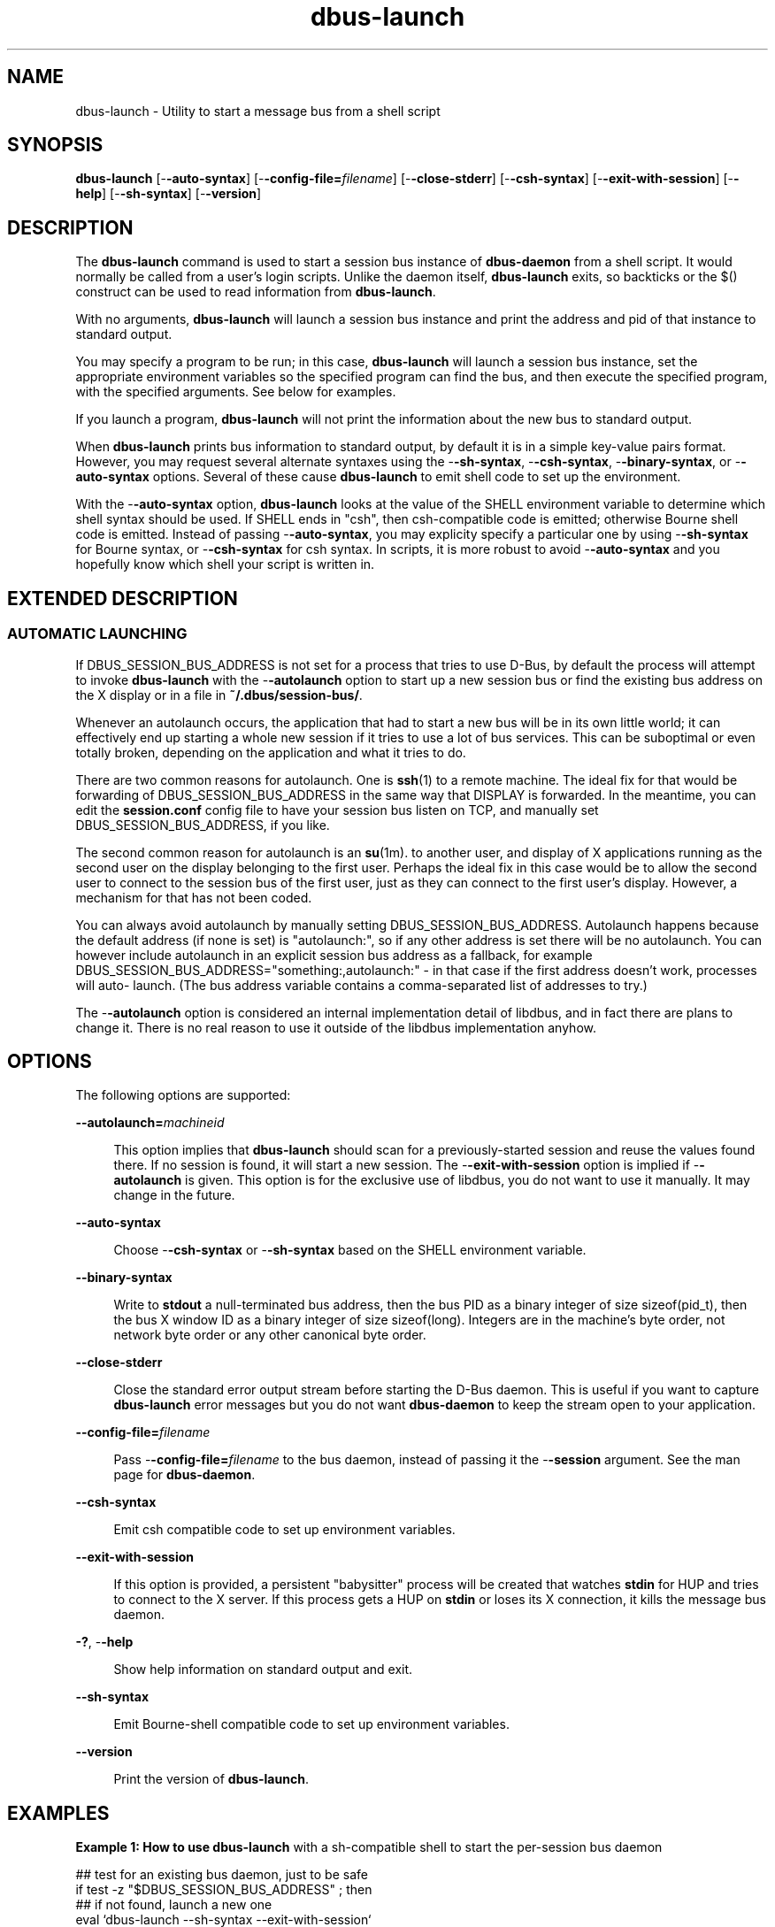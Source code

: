 '\" te
.TH dbus-launch 1 "25 Feb 2009" "SunOS 5.11" "User Commands"
.SH "NAME"
dbus-launch \- Utility to start a message bus from a shell script
.SH "SYNOPSIS"
.PP
\fBdbus-launch\fR [-\fB-auto-syntax\fR] [-\fB-config-file=\fIfilename\fR\fR] [-\fB-close-stderr\fR] [-\fB-csh-syntax\fR] [-\fB-exit-with-session\fR] [-\fB-help\fR] [-\fB-sh-syntax\fR] [-\fB-version\fR]
.SH "DESCRIPTION"
.PP
The \fBdbus-launch\fR command is used to start a session bus instance of
\fBdbus-daemon\fR from a shell script\&.  It would normally be
called from a user\&'s login scripts\&.  Unlike the daemon itself,
\fBdbus-launch\fR exits, so backticks or the $() construct can be used
to read information from \fBdbus-launch\fR\&.
.PP
With no arguments, \fBdbus-launch\fR will launch a session bus instance
and print the address and pid of that instance to standard output\&.
.PP
You may specify a program to be run; in this case, \fBdbus-launch\fR
will launch a session bus instance, set the appropriate environment variables
so the specified program can find the bus, and then execute the specified
program, with the specified arguments\&.  See below for examples\&.
.PP
If you launch a program, \fBdbus-launch\fR will not print the
information about the new bus to standard output\&.
.PP
When \fBdbus-launch\fR prints bus information to standard output, by
default it is in a simple key-value pairs format\&.  However, you may request
several alternate syntaxes using the -\fB-sh-syntax\fR,
-\fB-csh-syntax\fR, -\fB-binary-syntax\fR, or
-\fB-auto-syntax\fR options\&.  Several of these cause
\fBdbus-launch\fR to emit shell code to set up the environment\&.
.PP
With the -\fB-auto-syntax\fR option, \fBdbus-launch\fR looks
at the value of the SHELL environment variable to determine which shell syntax
should be used\&.  If SHELL ends in "csh", then csh-compatible code is
emitted; otherwise Bourne shell code is emitted\&.  Instead of passing
-\fB-auto-syntax\fR, you may explicity specify a particular one by
using -\fB-sh-syntax\fR for Bourne syntax, or
-\fB-csh-syntax\fR for csh syntax\&.  In scripts, it is more robust to
avoid -\fB-auto-syntax\fR and you hopefully know which shell your
script is written in\&.
.SH "EXTENDED DESCRIPTION"
.SS "AUTOMATIC LAUNCHING"
.PP
If DBUS_SESSION_BUS_ADDRESS is not set for a process that tries to use D\-Bus,
by default the process will attempt to invoke \fBdbus-launch\fR with the
-\fB-autolaunch\fR option to start up a new session bus or find the
existing bus address on the X display or in a file in
\fB~/\&.dbus/session-bus/\fR\&.
.PP
Whenever an autolaunch occurs, the application that had to start a new bus will
be in its own little world; it can effectively end up starting a whole new
session if it tries to use a lot of bus services\&. This can be suboptimal or
even totally broken, depending on the application and what it tries to do\&.
.PP
There are two common reasons for autolaunch\&. One is
\fBssh\fR(1)
to a remote machine\&.  The ideal fix for that would be forwarding of
DBUS_SESSION_BUS_ADDRESS in the same way that DISPLAY is forwarded\&.  In the
meantime, you can edit the \fBsession\&.conf\fR config file to
have your session bus listen on TCP, and manually set
DBUS_SESSION_BUS_ADDRESS, if you like\&.
.PP
The second common reason for autolaunch is an
\fBsu\fR(1m)\&.
to another user, and display of X applications running as the second user on
the display belonging to the first user\&. Perhaps the ideal fix in this case
would be to allow the second user to connect to the session bus of the first
user, just as they can connect to the first user\&'s display\&.  However, a
mechanism for that has not been coded\&.
.PP
You can always avoid autolaunch by manually setting DBUS_SESSION_BUS_ADDRESS\&.
Autolaunch happens because the default address (if none is set) is
"autolaunch:", so if any other address is set there will be no
autolaunch\&.  You can however include autolaunch in an explicit session bus
address as a fallback, for example
DBUS_SESSION_BUS_ADDRESS="something:,autolaunch:" - in that case if
the first address doesn\&'t work, processes will auto- launch\&. (The bus address
variable contains a comma-separated list of addresses to try\&.)
.PP
The -\fB-autolaunch\fR option is considered an internal
implementation detail of libdbus, and in fact there are plans to change it\&.
There is no real reason to use it outside of the libdbus implementation anyhow\&.
.SH "OPTIONS"
.PP
The following options are supported:
.sp
.ne 2
.mk
\fB-\fB-autolaunch=\fImachineid\fR\fR\fR
.sp .6
.in +4
This option implies that \fBdbus-launch\fR should scan for a
previously-started session and reuse the values found there\&.  If no session is
found, it will start a new session\&.  The -\fB-exit-with-session\fR
option is implied if -\fB-autolaunch\fR is given\&.  This option is for
the exclusive use of libdbus, you do not want to use it manually\&.  It may
change in the future\&.
.sp
.sp 1
.in -4
.sp
.ne 2
.mk
\fB-\fB-auto-syntax\fR\fR
.sp .6
.in +4
Choose -\fB-csh-syntax\fR or -\fB-sh-syntax\fR based on
the SHELL environment variable\&.
.sp
.sp 1
.in -4
.sp
.ne 2
.mk
\fB-\fB-binary-syntax\fR\fR
.sp .6
.in +4
Write to \fBstdout\fR a null-terminated bus address, then the bus
PID as a binary integer of size sizeof(pid_t), then the bus X window ID as a
binary integer of size sizeof(long)\&.  Integers are in the machine\&'s byte order,
not network byte order or any other canonical byte order\&.
.sp
.sp 1
.in -4
.sp
.ne 2
.mk
\fB-\fB-close-stderr\fR\fR
.sp .6
.in +4
Close the standard error output stream before starting the D\-Bus daemon\&.  This
is useful if you want to capture \fBdbus-launch\fR error messages but
you do not want \fBdbus\-daemon\fR to keep the stream open to your
application\&.
.sp
.sp 1
.in -4
.sp
.ne 2
.mk
\fB-\fB-config-file=\fIfilename\fR\fR\fR
.sp .6
.in +4
Pass -\fB-config-file=\fIfilename\fR\fR to the
bus daemon, instead of passing it the -\fB-session\fR argument\&.  See
the man page for \fBdbus\-daemon\fR\&.
.sp
.sp 1
.in -4
.sp
.ne 2
.mk
\fB-\fB-csh-syntax\fR\fR
.sp .6
.in +4
Emit csh compatible code to set up environment variables\&.
.sp
.sp 1
.in -4
.sp
.ne 2
.mk
\fB-\fB-exit-with-session\fR\fR
.sp .6
.in +4
If this option is provided, a persistent "babysitter" process will be
created that watches \fBstdin\fR for HUP and tries to connect to
the X server\&.  If this process gets a HUP on \fBstdin\fR or loses
its X connection, it kills the message bus daemon\&.
.sp
.sp 1
.in -4
.sp
.ne 2
.mk
\fB-\fB?\fR, -\fB-help\fR\fR
.sp .6
.in +4
Show help information on standard output and exit\&.
.sp
.sp 1
.in -4
.sp
.ne 2
.mk
\fB-\fB-sh-syntax\fR\fR
.sp .6
.in +4
Emit Bourne-shell compatible code to set up environment variables\&.
.sp
.sp 1
.in -4
.sp
.ne 2
.mk
\fB-\fB-version\fR\fR
.sp .6
.in +4
Print the version of \fBdbus-launch\fR\&.
.sp
.sp 1
.in -4
.SH "EXAMPLES"
.PP
\fBExample 1: How to use \fBdbus-launch\fR with a sh-compatible shell to start
the per-session bus daemon\fR
.PP
.PP
.nf
       ## test for an existing bus daemon, just to be safe
       if test -z "$DBUS_SESSION_BUS_ADDRESS" ; then
           ## if not found, launch a new one
           eval `dbus-launch --sh-syntax --exit-with-session`
           echo "D\-Bus per-session daemon address is: $DBUS_SESSION_BUS_ADDRESS"
       fi
.fi
.PP
\fBExample 2: Use \fBdbus-launch\fR to run your main session program\fR
.PP
.PP
.nf
       example% \fBdbus-launch --exit-with-session gnome-session\fR
.fi
.PP
The above would likely be appropriate for \fB~/\&.xsession\fR or
\fB~/\&.Xclients\fR\&.
.SH "ENVIRONMENT VARIABLES"
.PP
See
\fBenviron\fR(5)
for descriptions of the following environment variables:
.sp
.ne 2
.mk
\fBDBUS_SESSION_BUS_ADDRESS\fR
.sp .6
.in +4
The address of the login session message bus\&.  If this variable is not set,
applications may also try to read the address from the X Window System root
window property _DBUS_SESSION_BUS_ADDRESS\&.  The root window property
must have type STRING\&.  The environment variable should have precedence over the root window property\&.
.sp
.sp 1
.in -4
.sp
.ne 2
.mk
\fBDBUS_VERBOSE\fR
.sp .6
.in +4
Set DBUS_VERSION=1 to enable debugging, if D\-Bus was compiled with verbose
debug mode enabled\&.
.sp
.sp 1
.in -4
.sp
.ne 2
.mk
\fBSHELL\fR
.sp .6
.in +4
When the -\fB-auto-syntax\fR is used, then \fBdbus-launch\fR
checks the SHELL environment variable\&.  If it ends in "csh", then the
-\fB-csh-syntax\fR option will be used, otherwise the
-\fB-sh-syntax\fR will be used\&.
.sp
.sp 1
.in -4
.SH "EXIT STATUS"
.PP
The following exit values are returned:
.sp
.ne 2
.mk
\fB\fB0\fR\fR
.in +9n
.rt
Application exited successfully
.sp
.sp 1
.in -9n
.sp
.ne 2
.mk
\fB\fB>0\fR\fR
.in +9n
.rt
Application exited with failure
.sp
.sp 1
.in -9n
.SH "FILES"
.PP
The following files are used by this application:
.sp
.ne 2
.mk
\fB\fB/usr/bin/dbus-launch\fR\fR
.in +32n
.rt
Executable for \fBdbus-launch\fR
.sp
.sp 1
.in -32n
.sp
.ne 2
.mk
\fB\fB/etc/dbus-1/session\&.conf\fR\fR
.in +32n
.rt
Configuration file for D\-Bus session services\&.
.sp
.sp 1
.in -32n
.SH "ATTRIBUTES"
.PP
See
\fBattributes\fR(5)
for descriptions of the following attributes:
.sp
.TS
tab() allbox;
cw(2.750000i)| cw(2.750000i)
lw(2.750000i)| lw(2.750000i).
ATTRIBUTE TYPEATTRIBUTE VALUE
Availabilitysystem/library/dbus
Interface stabilityVolatile
.TE
.sp
.SH "SEE ALSO"
.PP
More information can be found at:
.PP
\fBhttp://www\&.freedesktop\&.org/software/dbus/\fR
.PP
\fBdbus-cleanup-sockets\fR(1),
\fBdbus-daemon\fR(1),
\fBdbus-monitor\fR(1),
\fBdbus-send\fR(1),
\fBdbus-uuidgen\fR(1),
\fBlibdbus-glib-1\fR(3),
\fBattributes\fR(5),
\fBenviron\fR(5)
.SH "NOTES"
.PP
For authorship information refer to
\fBhttp://www\&.freedesktop\&.org/software/dbus/doc/AUTHORS\fR\&.
Updated by Brian Cameron, Sun Microsystems Inc\&., 2007\&.
.PP
Please send bug reports to the D\-Bus mailing list or bug tracker, see
\fBhttp://www\&.freedesktop\&.org/software/dbus/\fR
...\" created by instant / solbook-to-man, Thu 20 Mar 2014, 02:30
...\" LSARC 2006/368 D-BUS Message Bus System 
